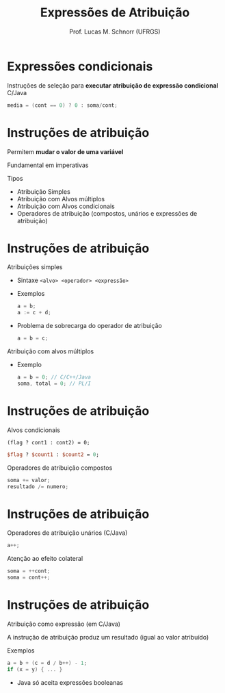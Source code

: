 # -*- coding: utf-8 -*-
# -*- mode: org -*-
#+startup: beamer overview indent
#+LANGUAGE: pt-br
#+TAGS: noexport(n)
#+EXPORT_EXCLUDE_TAGS: noexport
#+EXPORT_SELECT_TAGS: export

#+Title: Expressões de Atribuição
#+Author: Prof. Lucas M. Schnorr (UFRGS)
#+Date: \copyleft

#+LaTeX_CLASS: beamer
#+LaTeX_CLASS_OPTIONS: [xcolor=dvipsnames]
#+OPTIONS:   H:1 num:t toc:nil \n:nil @:t ::t |:t ^:t -:t f:t *:t <:t
#+LATEX_HEADER: \input{../org-babel.tex}

* Expressões condicionais
Instruções de seleção para *executar atribuição de expressão condicional*
C/Java
  #+begin_src C
  media = (cont == 0) ? 0 : soma/cont;
  #+end_src
* Instruções de atribuição
Permitem *mudar o valor de uma variável*

Fundamental em imperativas

Tipos
+ Atribuição Simples
+ Atribuição com Alvos múltiplos
+ Atribuição com Alvos condicionais
+ Operadores de atribuição (compostos, unários e expressões de
    atribuição)
* Instruções de atribuição
Atribuições simples
+ Sintaxe =<alvo> <operador> <expressão>=
+ Exemplos
    #+begin_src C
    a = b;
    a := c + d;
    #+end_src
+ \pause Problema de sobrecarga do operador de atribuição
    #+begin_src C
    a = b = c;
    #+end_src
\pause Atribuição com alvos múltiplos
+ Exemplo
    #+begin_src C
    a = b = 0; // C/C++/Java
    soma, total = 0; // PL/I
    #+end_src
* Instruções de atribuição
Alvos condicionais
  #+begin_src C++
  (flag ? cont1 : cont2) = 0;
  #+end_src
  #+begin_src PERL
  $flag ? $count1 : $count2 = 0;
  #+end_src
\pause Operadores de atribuição compostos
  #+begin_src C
  soma += valor;
  resultado /= numero;
  #+end_src
* Instruções de atribuição
Operadores de atribuição unários (C/Java)
  #+begin_src C
  a++;
  #+end_src
\pause Atenção ao efeito colateral
  #+begin_src C
  soma = ++cont;
  soma = cont++;
  #+end_src
* Instruções de atribuição
Atribuição como expressão (em C/Java)

A instrução de atribuição produz um resultado (igual ao valor
atribuído)

Exemplos
  #+begin_src C
  a = b + (c = d / b++) - 1;
  if (x = y) { ... }
  #+end_src
+ Java só aceita expressões booleanas
* Atribuição de modo misto                                         :noexport:
São aquelas que aceitam uma expressão que não é do mesmo tipo do
  alvo

Resolvidas através de coerção

Quando ou onde fazer a coerção?
+ Se =real = int1 / int2=
